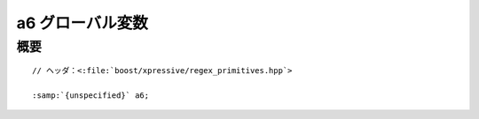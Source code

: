 a6 グローバル変数
=================

.. cpp:var:: unspecified a6


概要
----

.. parsed-literal::

   // ヘッダ：<:file:`boost/xpressive/regex_primitives.hpp`>

   :samp:`{unspecified}` a6;
